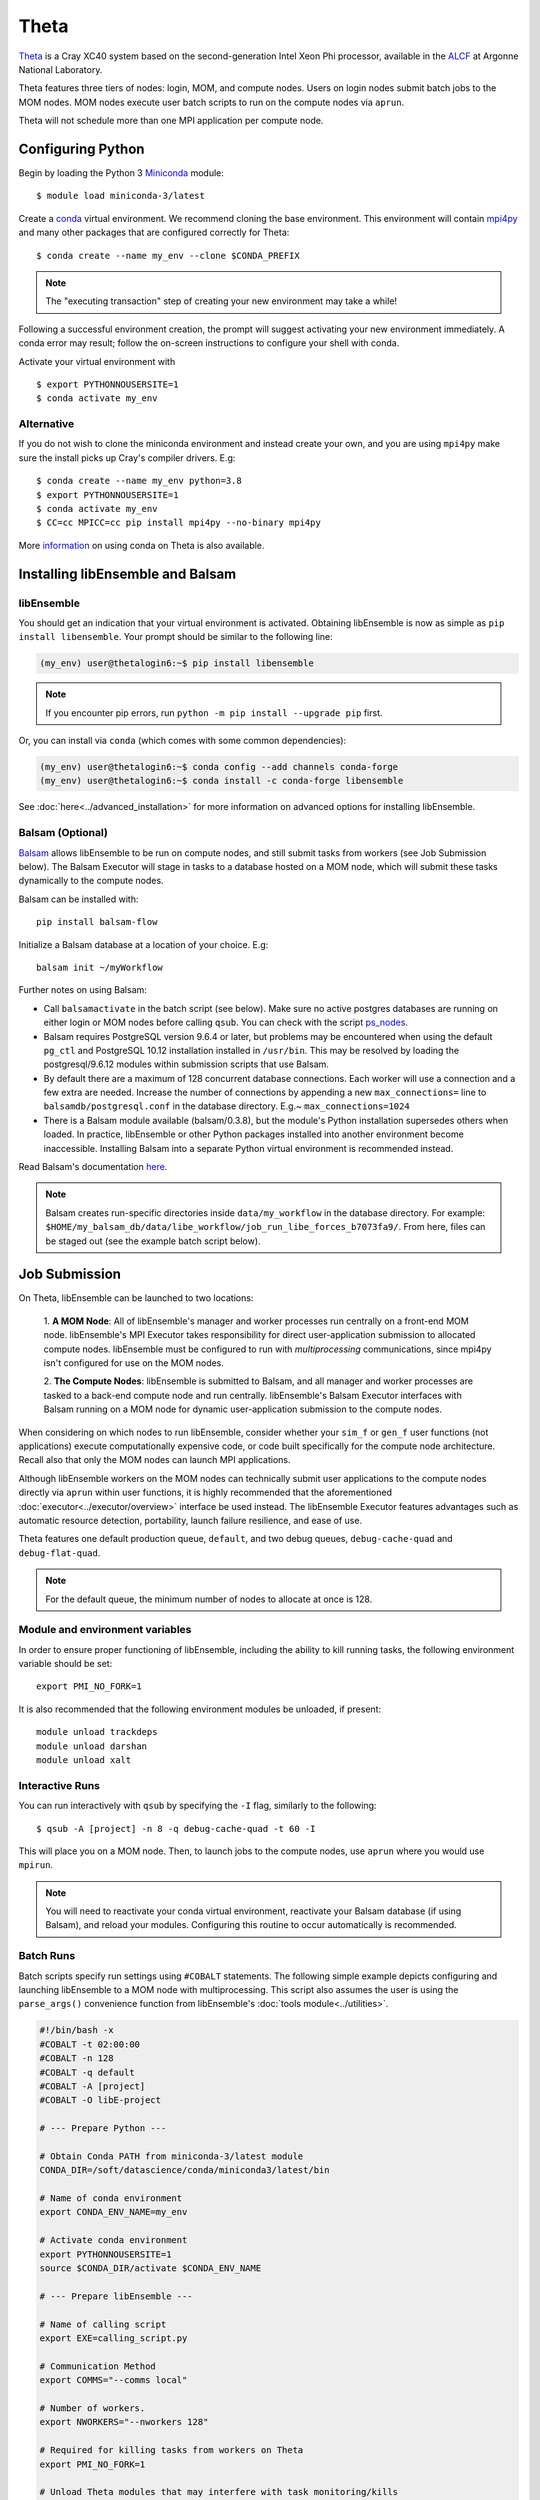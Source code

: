 =====
Theta
=====

Theta_ is a Cray XC40 system based on the second-generation Intel
Xeon Phi processor, available in the ALCF_ at Argonne National Laboratory.

Theta features three tiers of nodes: login, MOM,
and compute nodes. Users on login nodes submit batch jobs to the MOM nodes.
MOM nodes execute user batch scripts to run on the compute nodes via ``aprun``.

Theta will not schedule more than one MPI application per compute node.

Configuring Python
------------------

Begin by loading the Python 3 Miniconda_ module::

    $ module load miniconda-3/latest

Create a conda_ virtual environment. We recommend cloning the base
environment. This environment will contain mpi4py_ and many other packages that
are configured correctly for Theta::

    $ conda create --name my_env --clone $CONDA_PREFIX

.. note::
    The "executing transaction" step of creating your new environment may take a while!

Following a successful environment creation, the prompt will suggest activating
your new environment immediately. A conda error may result; follow the on-screen
instructions to configure your shell with conda.

Activate your virtual environment with ::

    $ export PYTHONNOUSERSITE=1
    $ conda activate my_env

Alternative
^^^^^^^^^^^

If you do not wish to clone the miniconda environment and instead create your own, and
you are using ``mpi4py`` make sure the install picks up Cray's compiler drivers. E.g::

    $ conda create --name my_env python=3.8
    $ export PYTHONNOUSERSITE=1
    $ conda activate my_env
    $ CC=cc MPICC=cc pip install mpi4py --no-binary mpi4py

More information_ on using conda on Theta is also available.

Installing libEnsemble and Balsam
---------------------------------

libEnsemble
^^^^^^^^^^^

You should get an indication that your virtual environment is activated.
Obtaining libEnsemble is now as simple as ``pip install libensemble``.
Your prompt should be similar to the following line:

.. code-block:: console

    (my_env) user@thetalogin6:~$ pip install libensemble

.. note::
    If you encounter pip errors, run ``python -m pip install --upgrade pip`` first.

Or, you can install via ``conda`` (which comes with some common dependencies):

.. code-block:: console

    (my_env) user@thetalogin6:~$ conda config --add channels conda-forge
    (my_env) user@thetalogin6:~$ conda install -c conda-forge libensemble

See :doc:`here<../advanced_installation>` for more information on advanced options
for installing libEnsemble.

Balsam (Optional)
^^^^^^^^^^^^^^^^^

Balsam_ allows libEnsemble to be run on compute nodes, and still submit tasks
from workers (see Job Submission below). The Balsam Executor will stage in tasks
to a database hosted on a MOM node, which will submit these tasks dynamically to
the compute nodes.

Balsam can be installed with::

    pip install balsam-flow

Initialize a Balsam database at a location of your choice. E.g::

    balsam init ~/myWorkflow

Further notes on using Balsam:

* Call ``balsamactivate`` in the batch script (see below). Make sure no active postgres databases are running on either login or MOM nodes before calling ``qsub``. You can check with the script ps_nodes_.

* Balsam requires PostgreSQL version 9.6.4 or later, but problems may be encountered when using the default ``pg_ctl`` and PostgreSQL 10.12 installation installed in ``/usr/bin``. This may be resolved by loading the postgresql/9.6.12 modules within submission scripts that use Balsam.

* By default there are a maximum of 128 concurrent database connections. Each worker will use a connection and a few extra are needed. Increase the number of connections by appending a new ``max_connections=`` line to ``balsamdb/postgresql.conf`` in the database directory. E.g.~ ``max_connections=1024``

* There is a Balsam module available (balsam/0.3.8), but the module's Python installation supersedes others when loaded. In practice, libEnsemble or other Python packages installed into another environment become inaccessible. Installing Balsam into a separate Python virtual environment is recommended instead.

Read Balsam's documentation here_.

.. note::
    Balsam creates run-specific directories inside ``data/my_workflow`` in the database
    directory. For example: ``$HOME/my_balsam_db/data/libe_workflow/job_run_libe_forces_b7073fa9/``.
    From here, files can be staged out (see the example batch script below).

Job Submission
--------------

On Theta, libEnsemble can be launched to two locations:

    1. **A MOM Node**: All of libEnsemble's manager and worker processes
    run centrally on a front-end MOM node. libEnsemble's MPI Executor takes
    responsibility for direct user-application submission to allocated compute nodes.
    libEnsemble must be configured to run with *multiprocessing* communications,
    since mpi4py isn't configured for use on the MOM nodes.

    2. **The Compute Nodes**: libEnsemble is submitted to Balsam, and all manager
    and worker processes are tasked to a back-end compute node and run centrally. libEnsemble's
    Balsam Executor interfaces with Balsam running on a MOM node for dynamic
    user-application submission to the compute nodes.

    .. image:: ../images/centralized_new_detailed_balsam.png
        :alt: central_Balsam
        :scale: 40
        :align: center

When considering on which nodes to run libEnsemble, consider whether your ``sim_f``
or ``gen_f`` user functions (not applications) execute computationally expensive
code, or code built specifically for the compute node architecture. Recall also
that only the MOM nodes can launch MPI applications.

Although libEnsemble workers on the MOM nodes can technically submit
user applications to the compute nodes directly via ``aprun`` within user functions, it
is highly recommended that the aforementioned :doc:`executor<../executor/overview>`
interface be used instead. The libEnsemble Executor features advantages such as
automatic resource detection, portability, launch failure resilience, and ease of use.

Theta features one default production queue, ``default``, and two debug queues,
``debug-cache-quad`` and ``debug-flat-quad``.

.. note::
    For the default queue, the minimum number of nodes to allocate at once is 128.

Module and environment variables
^^^^^^^^^^^^^^^^^^^^^^^^^^^^^^^^

In order to ensure proper functioning of libEnsemble, including the ability to kill running tasks,
the following environment variable should be set::

    export PMI_NO_FORK=1

It is also recommended that the following environment modules be unloaded, if present::

    module unload trackdeps
    module unload darshan
    module unload xalt

Interactive Runs
^^^^^^^^^^^^^^^^

You can run interactively with ``qsub`` by specifying the ``-I`` flag, similarly
to the following::

    $ qsub -A [project] -n 8 -q debug-cache-quad -t 60 -I

This will place you on a MOM node. Then, to launch jobs to the compute
nodes, use ``aprun`` where you would use ``mpirun``.

.. note::
    You will need to reactivate your conda virtual environment, reactivate your
    Balsam database (if using Balsam), and reload your modules. Configuring this
    routine to occur automatically is recommended.

Batch Runs
^^^^^^^^^^

Batch scripts specify run settings using ``#COBALT`` statements. The following
simple example depicts configuring and launching libEnsemble to a MOM node with
multiprocessing. This script also assumes the user is using the ``parse_args()``
convenience function from libEnsemble's :doc:`tools module<../utilities>`.

.. code-block:: bash

    #!/bin/bash -x
    #COBALT -t 02:00:00
    #COBALT -n 128
    #COBALT -q default
    #COBALT -A [project]
    #COBALT -O libE-project

    # --- Prepare Python ---

    # Obtain Conda PATH from miniconda-3/latest module
    CONDA_DIR=/soft/datascience/conda/miniconda3/latest/bin

    # Name of conda environment
    export CONDA_ENV_NAME=my_env

    # Activate conda environment
    export PYTHONNOUSERSITE=1
    source $CONDA_DIR/activate $CONDA_ENV_NAME

    # --- Prepare libEnsemble ---

    # Name of calling script
    export EXE=calling_script.py

    # Communication Method
    export COMMS="--comms local"

    # Number of workers.
    export NWORKERS="--nworkers 128"

    # Required for killing tasks from workers on Theta
    export PMI_NO_FORK=1

    # Unload Theta modules that may interfere with task monitoring/kills
    module unload trackdeps
    module unload darshan
    module unload xalt

    python $EXE $COMMS $NWORKERS > out.txt 2>&1

With this saved as ``myscript.sh``, allocating, configuring, and queueing
libEnsemble on Theta is achieved by running ::

    $ qsub --mode script myscript.sh

Balsam Runs
^^^^^^^^^^^

Here is an example Balsam submission script. It requires a pre-initialized (but not activated)
postgresql_ database. Note, the example runs libEnsemble over two dedicated nodes, reserving the
other 127 nodes for launched applications. libEnsemble is run with MPI on 128 processors
(one manager and 127 workers).:

.. code-block:: bash

    #!/bin/bash -x
    #COBALT -t 60
    #COBALT -O libE_test
    #COBALT -n 129
    #COBALT -q default
    #COBALT -A [project]

    # Name of calling script
    export EXE=calling_script.py

    # Number of workers.
    export NUM_WORKERS=127

    # Number of nodes to run libE
    export LIBE_NODES=2

    # Wall-clock for entire libE run (supplied to Balsam)
    export LIBE_WALLCLOCK=45

    # Name of working directory where Balsam places running jobs/output
    export WORKFLOW_NAME=libe_workflow

    # If user script takes ``wallclock_max`` argument.
    # export SCRIPT_ARGS=$(($LIBE_WALLCLOCK-3))
    export SCRIPT_ARGS=""

    # Name of conda environment
    export CONDA_ENV_NAME=my_env
    export BALSAM_DB_NAME=myWorkflow

    # Required for killing tasks from workers on Theta
    export PMI_NO_FORK=1

    # Unload Theta modules that may interfere with task monitoring/kills
    module unload trackdeps
    module unload darshan
    module unload xalt

    # Obtain Conda PATH from miniconda-3/latest module
    CONDA_DIR=/soft/datascience/conda/miniconda3/latest/bin

    # Ensure environment is isolated
    export PYTHONNOUSERSITE=1

    # Activate conda environment
    source $CONDA_DIR/activate $CONDA_ENV_NAME

    # Activate Balsam database
    source balsamactivate $BALSAM_DB_NAME

    # Currently need at least one DB connection per worker (for postgres).
    if [[ $NUM_WORKERS -gt 100 ]]
    then
       # Add a margin
       export BALSAM_DB_PATH=~/$BALSAM_DB_NAME  # Pre-pend with PATH
       echo -e "max_connections=$(($NUM_WORKERS+20)) # Appended by submission script" \
       >> $BALSAM_DB_PATH/balsamdb/postgresql.conf
    fi
    wait

    # Make sure no existing apps/jobs
    balsam rm apps --all --force
    balsam rm jobs --all --force
    wait
    sleep 3

    # Add calling script to Balsam database as app and job.
    export THIS_DIR=$PWD
    export SCRIPT_BASENAME=${EXE%.*}

    export LIBE_PROCS=$((NUM_WORKERS+1))  # Manager and workers
    export PROCS_PER_NODE=$((LIBE_PROCS/LIBE_NODES))  # Must divide evenly

    balsam app --name $SCRIPT_BASENAME.app --exec $EXE --desc "Run $SCRIPT_BASENAME"

    balsam job --name job_$SCRIPT_BASENAME --workflow $WORKFLOW_NAME \
    --application $SCRIPT_BASENAME.app --args $SCRIPT_ARGS \
    --wall-time-minutes $LIBE_WALLCLOCK \
    --num-nodes $LIBE_NODES --ranks-per-node $PROCS_PER_NODE \
    --url-out="local:/$THIS_DIR" --stage-out-files="*.out *.txt *.log" \
    --url-in="local:/$THIS_DIR/*" --yes

    # Run job
    balsam launcher --consume-all --job-mode=mpi --num-transition-threads=1

    wait
    source balsamdeactivate

Further examples of Balsam submission scripts can be be found in the :doc:`examples<example_scripts>`.

Debugging Strategies
--------------------

View the status of your submitted jobs with ``qstat -fu [user]``.

Theta features two debug queues each with sixteen nodes. Each user can allocate
up to eight nodes at once for a maximum of one hour. To allocate nodes on a debug
queue interactively, use ::

    $ qsub -A [project] -n 4 -q debug-flat-quad -t 60 -I

Additional Information
----------------------

See the ALCF `Support Center`_ for more information about Theta.

Read the documentation for Balsam here_.

.. _ALCF: https://www.alcf.anl.gov/
.. _Theta: https://www.alcf.anl.gov/theta
.. _Balsam: https://balsam.readthedocs.io
.. _Cobalt: https://www.alcf.anl.gov/support-center/theta/submit-job-theta
.. _`Support Center`: https://www.alcf.anl.gov/support-center/theta
.. _here: https://balsam.readthedocs.io/en/latest/
.. .. _Balsam install: https://balsam.readthedocs.io/en/latest/#quick-setup
.. _ps_nodes: https://github.com/Libensemble/libensemble/blob/develop/examples/misc/ps_nodes.sh
.. _postgresql: https://www.alcf.anl.gov/support-center/theta/postgresql-and-sqlite
.. _Miniconda: https://docs.conda.io/en/latest/miniconda.html
.. _conda: https://conda.io/en/latest/
.. _information: https://www.alcf.anl.gov/user-guides/conda
.. _mpi4py: https://mpi4py.readthedocs.io/en/stable/
